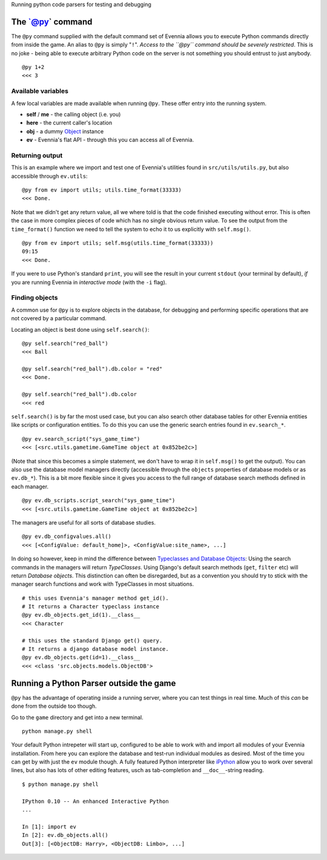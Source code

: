 Running python code parsers for testing and debugging

The \`@py\` command
===================

The ``@py`` command supplied with the default command set of Evennia
allows you to execute Python commands directly from inside the game. An
alias to ``@py`` is simply "``!``\ ". *Access to the ``@py`` command
should be severely restricted*. This is no joke - being able to execute
arbitrary Python code on the server is not something you should entrust
to just anybody.

::

    @py 1+2 
    <<< 3

Available variables
-------------------

A few local variables are made available when running ``@py``. These
offer entry into the running system.

-  **self** / **me** - the calling object (i.e. you)
-  **here** - the current caller's location
-  **obj** - a dummy `Object <Objects.html>`_ instance
-  **ev** - Evennia's flat API - through this you can access all of
   Evennia.

Returning output
----------------

This is an example where we import and test one of Evennia's utilities
found in ``src/utils/utils.py``, but also accessible through
``ev.utils``:

::

    @py from ev import utils; utils.time_format(33333)
    <<< Done.

Note that we didn't get any return value, all we where told is that the
code finished executing without error. This is often the case in more
complex pieces of code which has no single obvious return value. To see
the output from the ``time_format()`` function we need to tell the
system to echo it to us explicitly with ``self.msg()``.

::

    @py from ev import utils; self.msg(utils.time_format(33333))
    09:15
    <<< Done.

If you were to use Python's standard ``print``, you will see the result
in your current ``stdout`` (your terminal by default), *if* you are
running Evennia in *interactive mode* (with the ``-i`` flag).

Finding objects
---------------

A common use for ``@py`` is to explore objects in the database, for
debugging and performing specific operations that are not covered by a
particular command.

Locating an object is best done using ``self.search()``:

::

    @py self.search("red_ball")
    <<< Ball 

    @py self.search("red_ball").db.color = "red"
    <<< Done. 

    @py self.search("red_ball").db.color
    <<< red

``self.search()`` is by far the most used case, but you can also search
other database tables for other Evennia entities like scripts or
configuration entities. To do this you can use the generic search
entries found in ``ev.search_*``.

::

    @py ev.search_script("sys_game_time")
    <<< [<src.utils.gametime.GameTime object at 0x852be2c>]

(Note that since this becomes a simple statement, we don't have to wrap
it in ``self.msg()`` to get the output). You can also use the database
model managers directly (accessible through the ``objects`` properties
of database models or as ``ev.db_*``). This is a bit more flexible since
it gives you access to the full range of database search methods defined
in each manager.

::

    @py ev.db_scripts.script_search("sys_game_time")
    <<< [<src.utils.gametime.GameTime object at 0x852be2c>]

The managers are useful for all sorts of database studies.

::

    @py ev.db_configvalues.all()
    <<< [<ConfigValue: default_home]>, <ConfigValue:site_name>, ...]

In doing so however, keep in mind the difference between `Typeclasses
and Database Objects <Typeclasses.html>`_: Using the search commands in
the managers will return *TypeClasses*. Using Django's default search
methods (``get``, ``filter`` etc) will return *Database objects*. This
distinction can often be disregarded, but as a convention you should try
to stick with the manager search functions and work with TypeClasses in
most situations.

::

    # this uses Evennia's manager method get_id(). 
    # It returns a Character typeclass instance
    @py ev.db_objects.get_id(1).__class__
    <<< Character

    # this uses the standard Django get() query. 
    # It returns a django database model instance.
    @py ev.db_objects.get(id=1).__class__
    <<< <class 'src.objects.models.ObjectDB'>

Running a Python Parser outside the game
========================================

``@py`` has the advantage of operating inside a running server, where
you can test things in real time. Much of this *can* be done from the
outside too though.

Go to the ``game`` directory and get into a new terminal.

::

    python manage.py shell

Your default Python intrepeter will start up, configured to be able to
work with and import all modules of your Evennia installation. From here
you can explore the database and test-run individual modules as desired.
Most of the time you can get by with just the ``ev`` module though. A
fully featured Python interpreter like
`iPython <http://ipython.scipy.org/moin/>`_ allow you to work over
several lines, but also has lots of other editing features, usch as
tab-completion and ``__doc__``-string reading.

::

    $ python manage.py shell

    IPython 0.10 -- An enhanced Interactive Python
    ...

    In [1]: import ev
    In [2]: ev.db_objects.all()
    Out[3]: [<ObjectDB: Harry>, <ObjectDB: Limbo>, ...]


